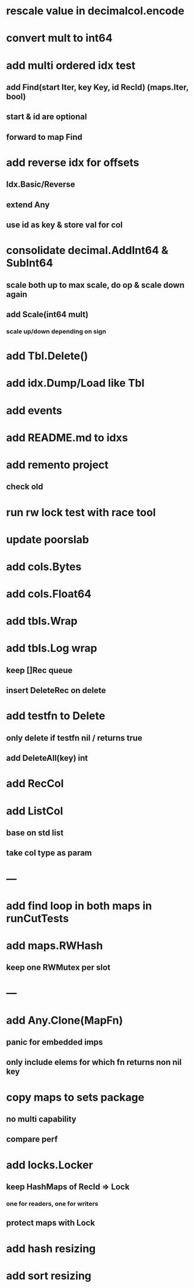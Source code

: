 * rescale value in decimalcol.encode

* convert mult to int64

* add multi ordered idx test
** add Find(start Iter, key Key, id RecId) (maps.Iter, bool)
** start & id are optional
** forward to map Find

* add reverse idx for offsets
** Idx.Basic/Reverse
** extend Any
** use id as key & store val for col 

* consolidate decimal.AddInt64 & SubInt64
** scale both up to max scale, do op & scale down again
** add Scale(int64 mult)
*** scale up/down depending on sign

* add Tbl.Delete()

* add idx.Dump/Load like Tbl

* add events

* add README.md to idxs

* add remento project
** check old

* run rw lock test with race tool

* update poorslab

* add cols.Bytes
* add cols.Float64

* add tbls.Wrap

* add tbls.Log wrap
** keep []Rec queue
** insert DeleteRec on delete

* add testfn to Delete
** only delete if testfn nil / returns true
** add DeleteAll(key) int

* add RecCol

* add ListCol
** base on std list
** take col type as param

* ---

* add find loop in both maps in runCutTests

* add maps.RWHash
** keep one RWMutex per slot

* ---

* add Any.Clone(MapFn)
** panic for embedded imps
** only include elems for which fn returns non nil key

* copy maps to sets package
** no multi capability
** compare perf

* add locks.Locker
** keep HashMaps of RecId => Lock
*** one for readers, one for writers
** protect maps with Lock 

* add hash resizing

* add sort resizing
